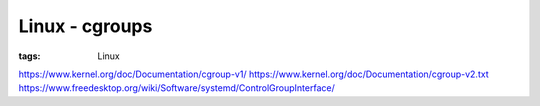 Linux - cgroups
===============
:tags: Linux

https://www.kernel.org/doc/Documentation/cgroup-v1/
https://www.kernel.org/doc/Documentation/cgroup-v2.txt
https://www.freedesktop.org/wiki/Software/systemd/ControlGroupInterface/

